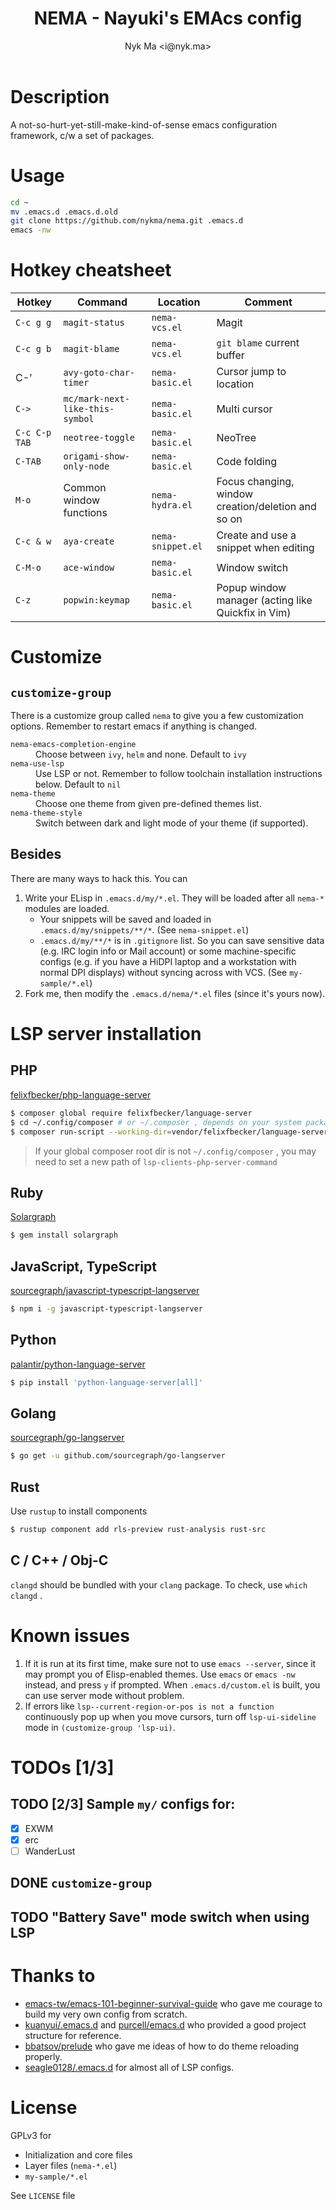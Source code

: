 #+TITLE: NEMA - Nayuki's EMAcs config
#+AUTHOR: Nyk Ma <i@nyk.ma>

* Description

A not-so-hurt-yet-still-make-kind-of-sense emacs configuration framework, c/w a set of packages.

* Usage

#+BEGIN_SRC sh
cd ~
mv .emacs.d .emacs.d.old
git clone https://github.com/nykma/nema.git .emacs.d
emacs -nw
#+END_SRC

* Hotkey cheatsheet

| Hotkey        | Command                         | Location          | Comment                                            |
|---------------+---------------------------------+-------------------+----------------------------------------------------|
| =C-c g g=     | =magit-status=                  | =nema-vcs.el=     | Magit                                              |
| =C-c g b=     | =magit-blame=                   | =nema-vcs.el=     | =git blame= current buffer                         |
| C-'           | =avy-goto-char-timer=           | =nema-basic.el=   | Cursor jump to location                            |
| =C->=         | =mc/mark-next-like-this-symbol= | =nema-basic.el=   | Multi cursor                                       |
| =C-c C-p TAB= | =neotree-toggle=                | =nema-basic.el=   | NeoTree                                            |
| =C-TAB=       | =origami-show-only-node=        | =nema-basic.el=   | Code folding                                       |
| =M-o=         | Common window functions         | =nema-hydra.el=   | Focus changing, window creation/deletion and so on |
| =C-c & w=     | =aya-create=                    | =nema-snippet.el= | Create and use a snippet when editing              |
| =C-M-o=       | =ace-window=                    | =nema-basic.el=   | Window switch                                      |
| =C-z=         | =popwin:keymap=                 | =nema-basic.el=   | Popup window manager (acting like Quickfix in Vim) |

* Customize
** =customize-group=
   There is a customize group called =nema= to give you a few customization options. Remember to restart emacs
   if anything is changed.
     - =nema-emacs-completion-engine= :: Choose between =ivy=, =helm= and none. Default to =ivy=
     - =nema-use-lsp= :: Use LSP or not. Remember to follow toolchain installation instructions below. Default to =nil=
     - =nema-theme= :: Choose one theme from given pre-defined themes list.
     - =nema-theme-style= :: Switch between dark and light mode of your theme (if supported).
** Besides
 There are many ways to hack this. You can
 1. Write your ELisp in =.emacs.d/my/*.el=. They will be loaded after all =nema-*= modules are loaded.
    - Your snippets will be saved and loaded in =.emacs.d/my/snippets/**/*=. (See =nema-snippet.el=)
    - =.emacs.d/my/**/*= is in =.gitignore= list. So you can save sensitive data
      (e.g. IRC login info or Mail account) or some machine-specific configs (e.g. if you have a HiDPI laptop
      and a workstation with normal DPI displays) without syncing across with VCS. (See =my-sample/*.el=)
 2. Fork me, then modify the =.emacs.d/nema/*.el= files (since it's yours now).

* LSP server installation
** PHP
   [[https://github.com/felixfbecker/php-language-server][felixfbecker/php-language-server]]

   #+BEGIN_SRC bash
   $ composer global require felixfbecker/language-server
   $ cd ~/.config/composer # or ~/.composer , depends on your system package setting
   $ composer run-script --working-dir=vendor/felixfbecker/language-server parse-stubs
   #+END_SRC

   #+BEGIN_QUOTE
   If your global composer root dir is not =~/.config/composer= ,
   you may need to set a new path of =lsp-clients-php-server-command=
   #+END_QUOTE

** Ruby
   [[https://www.solargraph.org/][Solargraph]]

   #+BEGIN_SRC bash
   $ gem install solargraph
   #+END_SRC

** JavaScript, TypeScript
   [[https://github.com/sourcegraph/javascript-typescript-langserver][sourcegraph/javascript-typescript-langserver]]

   #+BEGIN_SRC bash
   $ npm i -g javascript-typescript-langserver
   #+END_SRC

** Python
   [[https://github.com/palantir/python-language-server][palantir/python-language-server]]

   #+BEGIN_SRC bash
   $ pip install 'python-language-server[all]'
   #+END_SRC

** Golang
   [[https://github.com/sourcegraph/go-langserver][sourcegraph/go-langserver]]

   #+BEGIN_SRC bash
   $ go get -u github.com/sourcegraph/go-langserver
   #+END_SRC

** Rust
   Use =rustup= to install components

   #+BEGIN_SRC bash
   $ rustup component add rls-preview rust-analysis rust-src
   #+END_SRC

** C / C++ / Obj-C
   =clangd= should be bundled with your =clang= package. To check, use =which clangd= .

* Known issues
  1. If it is run at its first time, make sure not to use =emacs --server=, since it may prompt you
     of Elisp-enabled themes. Use =emacs= or =emacs -nw= instead, and press =y= if prompted.
     When =.emacs.d/custom.el= is built, you can use server mode without problem.
  2. If errors like =lsp--current-region-or-pos is not a function= continuously pop up when you move cursors,
     turn off =lsp-ui-sideline= mode in =(customize-group 'lsp-ui)=.

* TODOs [1/3]
** TODO [2/3] Sample =my/= configs for:
   - [X] EXWM
   - [X] erc
   - [ ] WanderLust
** DONE =customize-group=
   CLOSED: [2018-08-13 一 17:04]
** TODO "Battery Save" mode switch when using LSP

* Thanks to
- [[https://github.com/emacs-tw/emacs-101-beginner-survival-guide][emacs-tw/emacs-101-beginner-survival-guide]] who gave me courage to build my very own config from scratch.
- [[https://github.com/kuanyui/.emacs.d][kuanyui/.emacs.d]] and [[https://github.com/purcell/emacs.d][purcell/emacs.d]] who provided a good project structure for reference.
- [[https://github.com/bbatsov/prelude][bbatsov/prelude]] who gave me ideas of how to do theme reloading properly.
- [[https://github.com/seagle0128/.emacs.d/blob/master/lisp/init-lsp.el][seagle0128/.emacs.d]] for almost all of LSP configs.

* License
  GPLv3 for
  - Initialization and core files
  - Layer files (=nema-*.el=)
  - =my-sample/*.el=

  See =LICENSE= file
